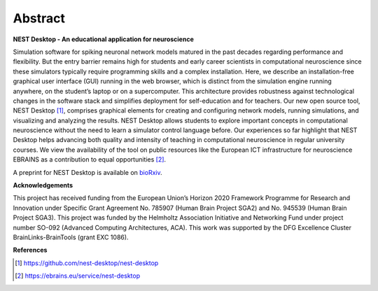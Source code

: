 Abstract
========

**NEST Desktop - An educational application for neuroscience**

Simulation software for spiking neuronal network models matured in the past decades regarding performance and flexibility.
But the entry barrier remains high for students and early career scientists in computational neuroscience since these simulators typically require programming skills and a complex installation.
Here, we describe an installation-free graphical user interface (GUI) running in the web browser, which is distinct from the simulation engine running anywhere, on the student’s laptop or on a supercomputer.
This architecture provides robustness against technological changes in the software stack and simplifies deployment for self-education and for teachers.
Our new open source tool, NEST Desktop [1]_, comprises graphical elements for creating and configuring network models, running simulations, and visualizing and analyzing the results.
NEST Desktop allows students to explore important concepts in computational neuroscience without the need to learn a simulator control language before.
Our experiences so far highlight that NEST Desktop helps advancing both quality and intensity of teaching in computational neuroscience in regular university courses.
We view the availability of the tool on public resources like the European ICT infrastructure for neuroscience EBRAINS as a contribution to equal opportunities [2]_.

A preprint for NEST Desktop is available on `bioRxiv <https://www.biorxiv.org/content/10.1101/2021.06.15.444791v1>`__.

**Acknowledgements**

This project has received funding from the European Union’s Horizon 2020 Framework Programme for Research and Innovation under Specific Grant Agreement No. 785907 (Human Brain Project SGA2) and No. 945539 (Human Brain Project SGA3).
This project was funded by the Helmholtz Association Initiative and Networking Fund under project number SO-092 (Advanced Computing Architectures, ACA).
This work was supported by the DFG Excellence Cluster BrainLinks-BrainTools (grant EXC 1086).


**References**

.. [1] https://github.com/nest-desktop/nest-desktop
.. [2] https://ebrains.eu/service/nest-desktop
